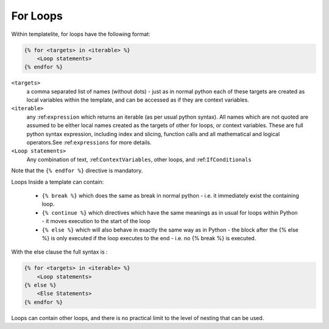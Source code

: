 .. _ForLoops:

=========
For Loops
=========

Within templatelite, for loops have the following format:

.. code-block:: jinja

    {% for <targets> in <iterable> %}
        <Loop statements>
    {% endfor %}


``<targets>``
    a comma separated list of names (without dots) - just as in normal python each of these targets are created as local variables within the template, and can be accessed as if they are context variables.
``<iterable>``
    any :ref:``expression`` which returns an iterable (as per usual python syntax). All names which are not quoted are assumed to be either local names created as the targets of other for loops, or context variables. These are full python syntax expression, including index and slicing, function calls and all mathematical and logical operators.See :ref:``expressions`` for more details.
``<Loop statements>``
    Any combination of text, :ref:``ContextVariables``, other loops, and :ref:``IfConditionals``

Note that the ``{% endfor %}`` directive is mandatory.

Loops Inside a template can contain:

    - ``{% break %}`` which does the same as break in normal python - i.e. it immediately exist the containing loop.
    - ``{% continue %}`` which directives which have the same meanings as in usual for loops within Python - it moves execution to the start of the loop
    - ``{% else %}`` which will also behave in exactly the same way as in Python - the block after the {% else %} is only executed if the loop executes to the end - i.e. no {% break %} is executed.

With the else clause the full syntax is :

.. code-block:: jinja

    {% for <targets> in <iterable> %}
        <Loop statements>
    {% else %}
        <Else Statements>
    {% endfor %}

Loops can contain other loops, and there is no practical limit to the level of nesting that can be used.



